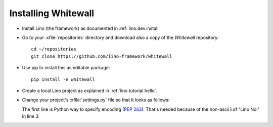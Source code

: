 .. _whitewall.install:

Installing Whitewall
=====================

- Install Lino (the framework) as documented in
  :ref:`lino.dev.install`

- Go to your :xfile:`repositories` directory and download also a copy
  of the *Whitewall* repository::

    cd ~/repositories
    git clone https://github.com/lino-framework/whitewall
    
- Use pip to install this as editable package::

    pip install -e whitewall

- Create a local Lino project as explained in
  :ref:`lino.tutorial.hello`.

- Change your project's :xfile:`settings.py` file so that it looks as
  follows:

  .. literalinclude:: settings.py

  The first line is Python way to specify encoding (:pep:`263`).
  That's needed because of the non-ascii **ì** of "Lino Noi" in
  line 3.

